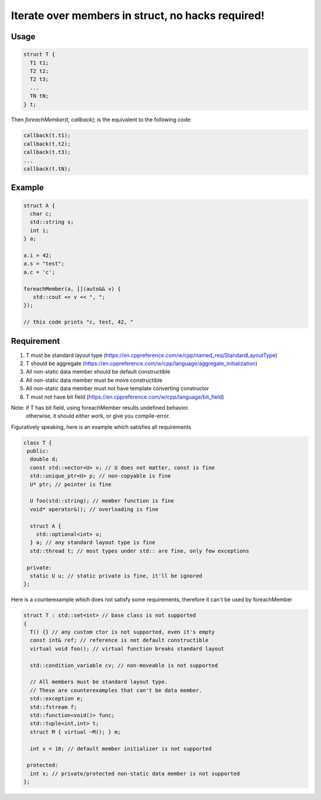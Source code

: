 Iterate over members in struct, no hacks required!  |travis| |license|
======================================================================

.. |travis| image:: https://travis-ci.com/Mizuchi/ForeachMember.svg?branch=master
   :target: https://travis-ci.com/Mizuchi/ForeachMember
   :alt: Travis Build Status

.. |license| image:: https://img.shields.io/badge/license-RPL%201.5-blueviolet
   :target: https://opensource.org/licenses/RPL-1.5
   :alt: License: RPL-1.5

Usage
---------

.. code-block:: cpp

    struct T {
      T1 t1;
      T2 t2;
      T2 t3;
      ...
      TN tN;
    } t;

Then `foreachMember(t, callback);` is the equivalent to the following code:

.. code-block:: cpp

    callback(t.t1);
    callback(t.t2);
    callback(t.t3);
    ...
    callback(t.tN);

Example
-----------

.. code-block:: cpp

    struct A {
      char c;
      std::string s;
      int i;
    } a;

    a.i = 42;
    a.s = "test";
    a.c = 'c';

    foreachMember(a, [](auto&& v) {
       std::cout << v << ", ";
    });

    // this code prints "c, test, 42, "

Requirement
--------------------

1. T must be standard layout type (https://en.cppreference.com/w/cpp/named_req/StandardLayoutType)
2. T should be aggregate (https://en.cppreference.com/w/cpp/language/aggregate_initialization)
3. All non-static data member should be default constructible
4. All non-static data member must be move constructible
5. All non-static data member must not have template converting constructor
6. T must not have bit field (https://en.cppreference.com/w/cpp/language/bit_field)

Note: if T has bit field, using foreachMember results undefined behavior.
      otherwise, it should either work, or give you compile-error.

Figuratively speaking, here is an example which satisfies all requirements

.. code-block:: cpp

    class T {
     public:
      double d;
      const std::vector<U> v; // U does not matter, const is fine
      std::unique_ptr<U> p; // non-copyable is fine
      U* ptr; // pointer is fine

      U foo(std::string); // member function is fine
      void* operator&(); // overloading is fine

      struct A {
        std::optional<int> u;
      } a; // any standard layout type is fine
      std::thread t; // most types under std:: are fine, only few exceptions

     private:
      static U u; // static private is fine, it'll be ignored
    };

Here is a counterexample which does not satisfy some requirements, therefore it can't be used by foreachMember

.. code-block:: cpp

    struct T : std::set<int> // base class is not supported
    {
      T() {} // any custom ctor is not supported, even it's empty
      const int& ref; // reference is not default constructible
      virtual void foo(); // virtual function breaks standard layout
  
      std::condition_variable cv; // non-moveable is not supported
  
      // All members must be standard layout type.
      // These are counterexamples that can't be data member.
      std::exception e;
      std::fstream f;
      std::function<void()> func;
      std::tuple<int,int> t;
      struct M { virtual ~M(); } m;
  
      int x = 10; // default member initializer is not supported
  
     protected:
      int x; // private/protected non-static data member is not supported
    };

